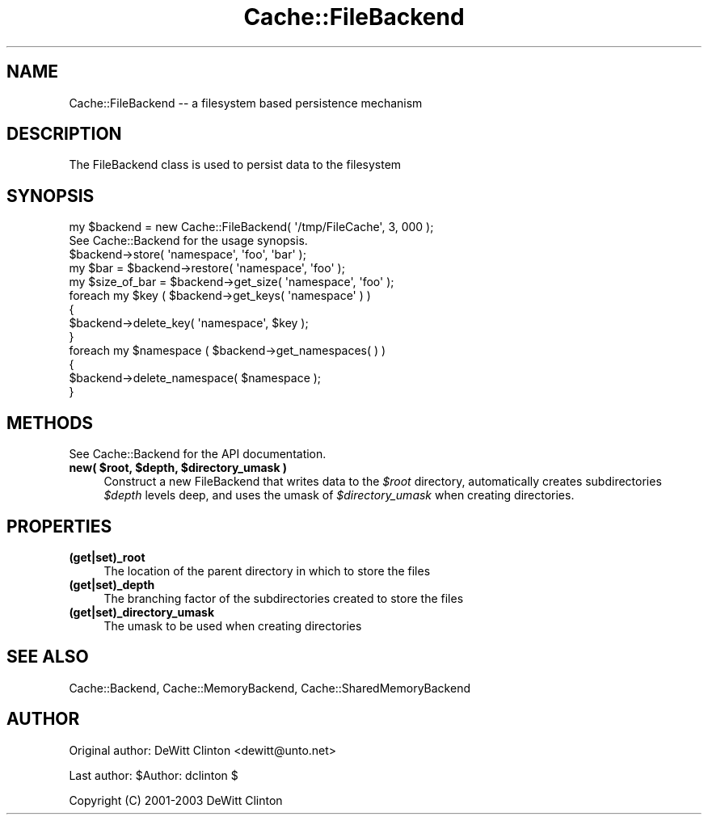 .\" -*- mode: troff; coding: utf-8 -*-
.\" Automatically generated by Pod::Man 5.01 (Pod::Simple 3.43)
.\"
.\" Standard preamble:
.\" ========================================================================
.de Sp \" Vertical space (when we can't use .PP)
.if t .sp .5v
.if n .sp
..
.de Vb \" Begin verbatim text
.ft CW
.nf
.ne \\$1
..
.de Ve \" End verbatim text
.ft R
.fi
..
.\" \*(C` and \*(C' are quotes in nroff, nothing in troff, for use with C<>.
.ie n \{\
.    ds C` ""
.    ds C' ""
'br\}
.el\{\
.    ds C`
.    ds C'
'br\}
.\"
.\" Escape single quotes in literal strings from groff's Unicode transform.
.ie \n(.g .ds Aq \(aq
.el       .ds Aq '
.\"
.\" If the F register is >0, we'll generate index entries on stderr for
.\" titles (.TH), headers (.SH), subsections (.SS), items (.Ip), and index
.\" entries marked with X<> in POD.  Of course, you'll have to process the
.\" output yourself in some meaningful fashion.
.\"
.\" Avoid warning from groff about undefined register 'F'.
.de IX
..
.nr rF 0
.if \n(.g .if rF .nr rF 1
.if (\n(rF:(\n(.g==0)) \{\
.    if \nF \{\
.        de IX
.        tm Index:\\$1\t\\n%\t"\\$2"
..
.        if !\nF==2 \{\
.            nr % 0
.            nr F 2
.        \}
.    \}
.\}
.rr rF
.\" ========================================================================
.\"
.IX Title "Cache::FileBackend 3pm"
.TH Cache::FileBackend 3pm 2015-01-22 "perl v5.38.2" "User Contributed Perl Documentation"
.\" For nroff, turn off justification.  Always turn off hyphenation; it makes
.\" way too many mistakes in technical documents.
.if n .ad l
.nh
.SH NAME
Cache::FileBackend \-\- a filesystem based persistence mechanism
.SH DESCRIPTION
.IX Header "DESCRIPTION"
The FileBackend class is used to persist data to the filesystem
.SH SYNOPSIS
.IX Header "SYNOPSIS"
.Vb 1
\&  my $backend = new Cache::FileBackend( \*(Aq/tmp/FileCache\*(Aq, 3, 000 );
\&
\&  See Cache::Backend for the usage synopsis.
\&
\&  $backend\->store( \*(Aqnamespace\*(Aq, \*(Aqfoo\*(Aq, \*(Aqbar\*(Aq );
\&
\&  my $bar = $backend\->restore( \*(Aqnamespace\*(Aq, \*(Aqfoo\*(Aq );
\&
\&  my $size_of_bar = $backend\->get_size( \*(Aqnamespace\*(Aq, \*(Aqfoo\*(Aq );
\&
\&  foreach my $key ( $backend\->get_keys( \*(Aqnamespace\*(Aq ) )
\&  {
\&    $backend\->delete_key( \*(Aqnamespace\*(Aq, $key );
\&  }
\&
\&  foreach my $namespace ( $backend\->get_namespaces( ) )
\&  {
\&    $backend\->delete_namespace( $namespace );
\&  }
.Ve
.SH METHODS
.IX Header "METHODS"
See Cache::Backend for the API documentation.
.ie n .IP "\fBnew( \fR\fB$root\fR\fB, \fR\fB$depth\fR\fB, \fR\fB$directory_umask\fR\fB )\fR" 4
.el .IP "\fBnew( \fR\f(CB$root\fR\fB, \fR\f(CB$depth\fR\fB, \fR\f(CB$directory_umask\fR\fB )\fR" 4
.IX Item "new( $root, $depth, $directory_umask )"
Construct a new FileBackend that writes data to the \fR\f(CI$root\fR\fI\fR
directory, automatically creates subdirectories \fI\fR\f(CI$depth\fR\fI\fR levels deep,
and uses the umask of \fI\fR\f(CI$directory_umask\fR\fI\fR when creating directories.
.SH PROPERTIES
.IX Header "PROPERTIES"
.IP \fB(get|set)_root\fR 4
.IX Item "(get|set)_root"
The location of the parent directory in which to store the files
.IP \fB(get|set)_depth\fR 4
.IX Item "(get|set)_depth"
The branching factor of the subdirectories created to store the files
.IP \fB(get|set)_directory_umask\fR 4
.IX Item "(get|set)_directory_umask"
The umask to be used when creating directories
.SH "SEE ALSO"
.IX Header "SEE ALSO"
Cache::Backend, Cache::MemoryBackend, Cache::SharedMemoryBackend
.SH AUTHOR
.IX Header "AUTHOR"
Original author: DeWitt Clinton <dewitt@unto.net>
.PP
Last author:     \f(CW$Author:\fR dclinton $
.PP
Copyright (C) 2001\-2003 DeWitt Clinton
